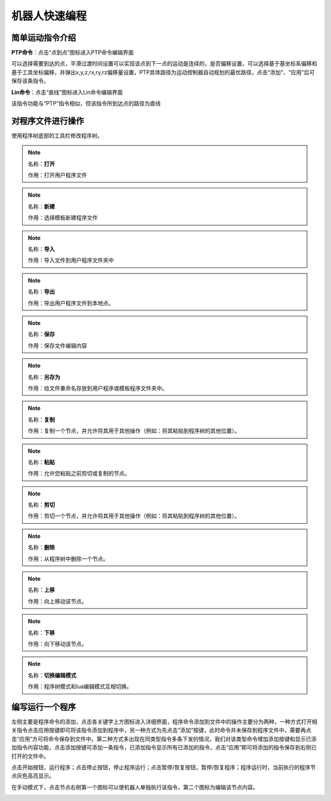 机器人快速编程
===================

简单运动指令介绍
--------------------

**PTP命令**：点击“点到点”图标进入PTP命令编辑界面

可以选择需要到达的点，平滑过渡时间设置可以实现该点到下一点的运动是连续的，是否偏移设置，可以选择基于基坐标系偏移和基于工具坐标偏移，并弹出x,y,z,rx,ry,rz偏移量设置，PTP具体路径为运动控制器自动规划的最优路径，点击“添加”、“应用”后可保存该条指令。

.. image:: teaching_pendant_software/262.png
   :width: 6in
   :align: center

.. centered:: 图表 5.1‑1 PTP命令界面

**Lin命令**：点击“直线”图标进入Lin命令编辑界面

该指令功能与“PTP”指令相似，但该指令所到达点的路径为直线

.. image:: teaching_pendant_software/254.png
   :width: 6in
   :align: center

.. centered:: 图表 5.1‑2 Lin命令界面

对程序文件进行操作
--------------------

使用程序树底部的工具栏修改程序树。

.. note:: 
   .. image:: teaching_pendant_software/070.png
      :width: 1.5in
      :height: 0.75in
      :align: left

   名称：**打开**
   
   作用：打开用户程序文件

.. note:: 
   .. image:: teaching_pendant_software/071.png
      :width: 1.5in
      :height: 0.75in
      :align: left

   名称：**新建**
   
   作用：选择模板新建程序文件
   
.. note:: 
   .. image:: teaching_pendant_software/072.png
      :width: 1.5in
      :height: 0.75in
      :align: left

   名称：**导入**
   
   作用：导入文件到用户程序文件夹中

.. note:: 
   .. image:: teaching_pendant_software/073.png
      :width: 1.5in
      :height: 0.75in
      :align: left

   名称：**导出**
   
   作用：导出用户程序文件到本地点。

.. note:: 
   .. image:: teaching_pendant_software/074.png
      :width: 1.5in
      :height: 0.75in
      :align: left

   名称：**保存**
   
   作用：保存文件编辑内容

.. note:: 
   .. image:: teaching_pendant_software/075.png
      :width: 1.5in
      :height: 0.75in
      :align: left

   名称：**另存为**
   
   作用：给文件重命名存放到用户程序或模板程序文件夹中。

.. note:: 
   .. image:: teaching_pendant_software/076.png
      :width: 1.5in
      :height: 0.75in
      :align: left

   名称：**复制**
   
   作用：复制一个节点，并允许将其用于其他操作（例如：将其粘贴到程序树的其他位置）。

.. note:: 
   .. image:: teaching_pendant_software/077.png
      :width: 1.5in
      :height: 0.75in
      :align: left

   名称：**粘贴**
   
   作用：允许您粘贴之前剪切或复制的节点。

.. note:: 
   .. image:: teaching_pendant_software/078.png
      :width: 1.5in
      :height: 0.75in
      :align: left

   名称：**剪切**
   
   作用：剪切一个节点，并允许将其用于其他操作（例如：将其粘贴到程序树的其他位置）。

.. note:: 
   .. image:: teaching_pendant_software/079.png
      :width: 1.5in
      :height: 0.75in
      :align: left

   名称：**删除**
   
   作用：从程序树中删除一个节点。

.. note:: 
   .. image:: teaching_pendant_software/080.png
      :width: 1.5in
      :height: 0.75in
      :align: left

   名称：**上移**
   
   作用：向上移动该节点。

.. note:: 
   .. image:: teaching_pendant_software/081.png
      :width: 1.5in
      :height: 0.75in
      :align: left

   名称：**下移**
   
   作用：向下移动该节点。

.. note:: 
   .. image:: teaching_pendant_software/082.png
      :width: 1.5in
      :height: 0.75in
      :align: left

   名称：**切换编辑模式**
   
   作用：程序树模式和lua编辑模式互相切换。

编写运行一个程序
--------------------

左侧主要是程序命令的添加，点击各关键字上方图标进入详细界面，程序命令添加到文件中的操作主要分为两种，一种方式打开相关指令点击应用按键即可将该指令添加到程序中，另一种方式为先点击“添加”按键，此时命令并未保存到程序文件中，需要再点击“应用”方可将命令保存到文件中。第二种方式多出现在同类型指令多条下发的情况，我们对该类型命令增加添加按键和显示已添加指令内容功能，点击添加按键可添加一条指令，已添加指令显示所有已添加的指令，点击“应用”即可将添加的指令保存到右侧已打开的文件中。

点击开始按钮，运行程序；点击停止按钮，停止程序运行；点击暂停/恢复按钮，暂停/恢复程序；程序运行时，当前执行的程序节点灰色高亮显示。

在手动模式下，点击节点右侧第一个图标可以使机器人单独执行该指令，第二个图标为编辑该节点内容。

.. image:: teaching_pendant_software/069.png
   :width: 6in
   :align: center

.. centered:: 图表 5.3‑1 程序树界面
